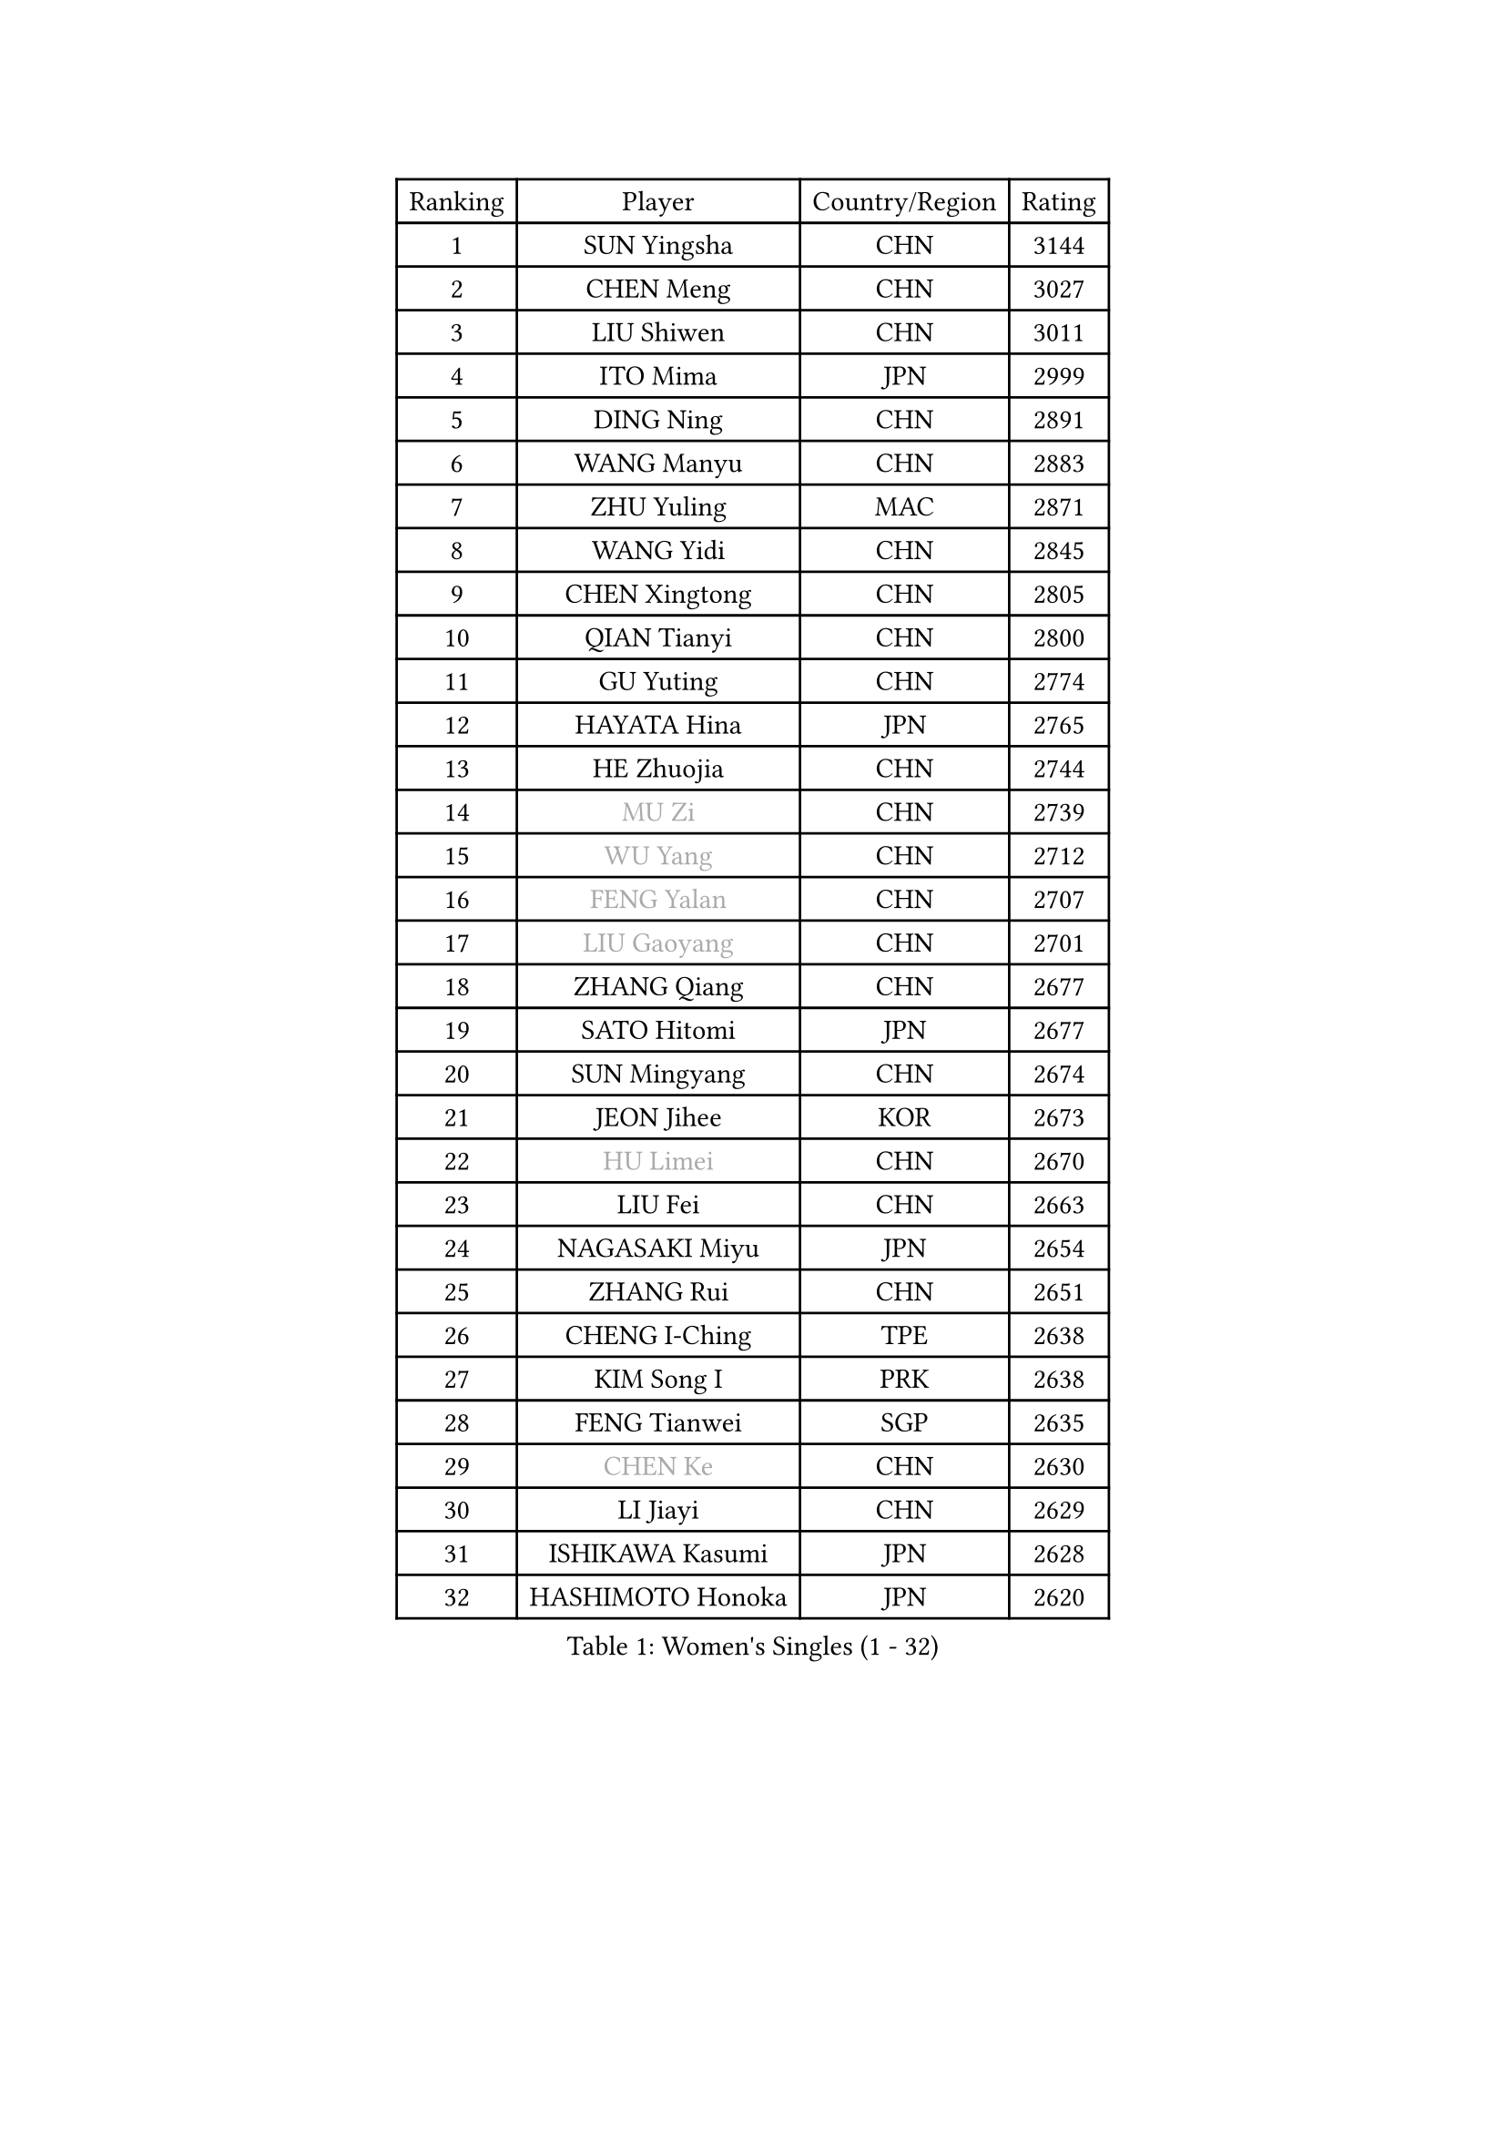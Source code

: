 
#set text(font: ("Courier New", "NSimSun"))
#figure(
  caption: "Women's Singles (1 - 32)",
    table(
      columns: 4,
      [Ranking], [Player], [Country/Region], [Rating],
      [1], [SUN Yingsha], [CHN], [3144],
      [2], [CHEN Meng], [CHN], [3027],
      [3], [LIU Shiwen], [CHN], [3011],
      [4], [ITO Mima], [JPN], [2999],
      [5], [DING Ning], [CHN], [2891],
      [6], [WANG Manyu], [CHN], [2883],
      [7], [ZHU Yuling], [MAC], [2871],
      [8], [WANG Yidi], [CHN], [2845],
      [9], [CHEN Xingtong], [CHN], [2805],
      [10], [QIAN Tianyi], [CHN], [2800],
      [11], [GU Yuting], [CHN], [2774],
      [12], [HAYATA Hina], [JPN], [2765],
      [13], [HE Zhuojia], [CHN], [2744],
      [14], [#text(gray, "MU Zi")], [CHN], [2739],
      [15], [#text(gray, "WU Yang")], [CHN], [2712],
      [16], [#text(gray, "FENG Yalan")], [CHN], [2707],
      [17], [#text(gray, "LIU Gaoyang")], [CHN], [2701],
      [18], [ZHANG Qiang], [CHN], [2677],
      [19], [SATO Hitomi], [JPN], [2677],
      [20], [SUN Mingyang], [CHN], [2674],
      [21], [JEON Jihee], [KOR], [2673],
      [22], [#text(gray, "HU Limei")], [CHN], [2670],
      [23], [LIU Fei], [CHN], [2663],
      [24], [NAGASAKI Miyu], [JPN], [2654],
      [25], [ZHANG Rui], [CHN], [2651],
      [26], [CHENG I-Ching], [TPE], [2638],
      [27], [KIM Song I], [PRK], [2638],
      [28], [FENG Tianwei], [SGP], [2635],
      [29], [#text(gray, "CHEN Ke")], [CHN], [2630],
      [30], [LI Jiayi], [CHN], [2629],
      [31], [ISHIKAWA Kasumi], [JPN], [2628],
      [32], [HASHIMOTO Honoka], [JPN], [2620],
    )
  )#pagebreak()

#set text(font: ("Courier New", "NSimSun"))
#figure(
  caption: "Women's Singles (33 - 64)",
    table(
      columns: 4,
      [Ranking], [Player], [Country/Region], [Rating],
      [33], [HAN Ying], [GER], [2597],
      [34], [CHE Xiaoxi], [CHN], [2597],
      [35], [HIRANO Miu], [JPN], [2597],
      [36], [YANG Xiaoxin], [MON], [2592],
      [37], [KATO Miyu], [JPN], [2592],
      [38], [KIHARA Miyuu], [JPN], [2589],
      [39], [LIU Xi], [CHN], [2586],
      [40], [SHAN Xiaona], [GER], [2571],
      [41], [FAN Siqi], [CHN], [2568],
      [42], [#text(gray, "GU Ruochen")], [CHN], [2564],
      [43], [CHEN Yi], [CHN], [2559],
      [44], [NI Xia Lian], [LUX], [2558],
      [45], [CHA Hyo Sim], [PRK], [2557],
      [46], [YU Fu], [POR], [2555],
      [47], [LIU Weishan], [CHN], [2554],
      [48], [LI Qian], [CHN], [2552],
      [49], [SHI Xunyao], [CHN], [2550],
      [50], [MITTELHAM Nina], [GER], [2537],
      [51], [LI Qian], [POL], [2529],
      [52], [#text(gray, "HU Melek")], [TUR], [2525],
      [53], [KIM Nam Hae], [PRK], [2523],
      [54], [CHEN Szu-Yu], [TPE], [2514],
      [55], [ANDO Minami], [JPN], [2514],
      [56], [LI Jie], [NED], [2503],
      [57], [EKHOLM Matilda], [SWE], [2500],
      [58], [CHOI Hyojoo], [KOR], [2495],
      [59], [KUAI Man], [CHN], [2489],
      [60], [YU Mengyu], [SGP], [2483],
      [61], [YANG Ha Eun], [KOR], [2481],
      [62], [#text(gray, "LI Fen")], [SWE], [2464],
      [63], [SOLJA Petrissa], [GER], [2462],
      [64], [POLCANOVA Sofia], [AUT], [2462],
    )
  )#pagebreak()

#set text(font: ("Courier New", "NSimSun"))
#figure(
  caption: "Women's Singles (65 - 96)",
    table(
      columns: 4,
      [Ranking], [Player], [Country/Region], [Rating],
      [65], [#text(gray, "MATSUDAIRA Shiho")], [JPN], [2447],
      [66], [SHIBATA Saki], [JPN], [2436],
      [67], [LEE Ho Ching], [HKG], [2431],
      [68], [SHAO Jieni], [POR], [2430],
      [69], [OJIO Haruna], [JPN], [2428],
      [70], [SUH Hyo Won], [KOR], [2428],
      [71], [#text(gray, "LI Jiayuan")], [CHN], [2425],
      [72], [#text(gray, "HUANG Yingqi")], [CHN], [2423],
      [73], [LIU Xin], [CHN], [2417],
      [74], [#text(gray, "HAMAMOTO Yui")], [JPN], [2414],
      [75], [CHENG Hsien-Tzu], [TPE], [2412],
      [76], [ZENG Jian], [SGP], [2411],
      [77], [ZHU Chengzhu], [HKG], [2407],
      [78], [KIM Hayeong], [KOR], [2404],
      [79], [#text(gray, "MAEDA Miyu")], [JPN], [2399],
      [80], [LEE Eunhye], [KOR], [2397],
      [81], [YUAN Jia Nan], [FRA], [2397],
      [82], [VOROBEVA Olga], [RUS], [2394],
      [83], [PARANANG Orawan], [THA], [2385],
      [84], [DOO Hoi Kem], [HKG], [2383],
      [85], [#text(gray, "NARUMOTO Ayami")], [JPN], [2382],
      [86], [PYON Song Gyong], [PRK], [2382],
      [87], [EERLAND Britt], [NED], [2379],
      [88], [WU Yangchen], [CHN], [2378],
      [89], [SZOCS Bernadette], [ROU], [2375],
      [90], [#text(gray, "MORIZONO Mizuki")], [JPN], [2370],
      [91], [LI Jiao], [NED], [2365],
      [92], [BATRA Manika], [IND], [2365],
      [93], [#text(gray, "YUAN Yuan")], [CHN], [2363],
      [94], [SHIOMI Maki], [JPN], [2363],
      [95], [WU Yue], [USA], [2363],
      [96], [GRZYBOWSKA-FRANC Katarzyna], [POL], [2362],
    )
  )#pagebreak()

#set text(font: ("Courier New", "NSimSun"))
#figure(
  caption: "Women's Singles (97 - 128)",
    table(
      columns: 4,
      [Ranking], [Player], [Country/Region], [Rating],
      [97], [SAWETTABUT Suthasini], [THA], [2360],
      [98], [#text(gray, "JIA Jun")], [CHN], [2360],
      [99], [MONTEIRO DODEAN Daniela], [ROU], [2359],
      [100], [PESOTSKA Margaryta], [UKR], [2355],
      [101], [MATELOVA Hana], [CZE], [2354],
      [102], [LEE Zion], [KOR], [2354],
      [103], [GUO Yuhan], [CHN], [2353],
      [104], [SOO Wai Yam Minnie], [HKG], [2353],
      [105], [ODO Satsuki], [JPN], [2351],
      [106], [ZHANG Lily], [USA], [2350],
      [107], [MORI Sakura], [JPN], [2350],
      [108], [#text(gray, "LANG Kristin")], [GER], [2347],
      [109], [MIKHAILOVA Polina], [RUS], [2345],
      [110], [WINTER Sabine], [GER], [2340],
      [111], [BILENKO Tetyana], [UKR], [2339],
      [112], [#text(gray, "SOMA Yumeno")], [JPN], [2339],
      [113], [BALAZOVA Barbora], [SVK], [2338],
      [114], [LIU Juan], [CHN], [2338],
      [115], [KIM Byeolnim], [KOR], [2337],
      [116], [AKAE Kaho], [JPN], [2334],
      [117], [#text(gray, "LI Xiang")], [ITA], [2334],
      [118], [LIU Jia], [AUT], [2332],
      [119], [#text(gray, "SO Eka")], [JPN], [2331],
      [120], [PARK Joohyun], [KOR], [2331],
      [121], [SAMARA Elizabeta], [ROU], [2329],
      [122], [SHIN Yubin], [KOR], [2327],
      [123], [HUANG Fanzhen], [CHN], [2327],
      [124], [PAVLOVICH Viktoria], [BLR], [2321],
      [125], [SUN Jiayi], [CRO], [2319],
      [126], [#text(gray, "TAN Wenling")], [ITA], [2317],
      [127], [#text(gray, "MORIZONO Misaki")], [JPN], [2317],
      [128], [#text(gray, "TOKUNAGA Miko")], [JPN], [2317],
    )
  )